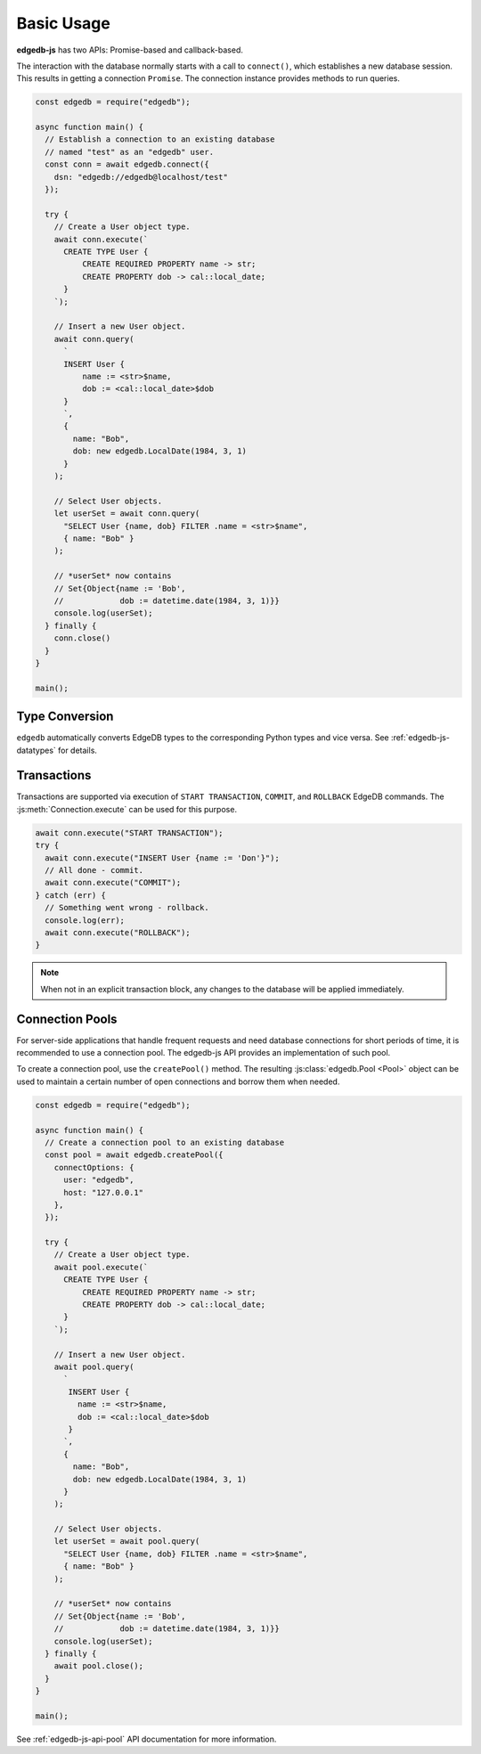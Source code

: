 .. _edgedb-js-examples:


Basic Usage
===========

**edgedb-js** has two APIs: Promise-based and callback-based.

The interaction with the database normally starts with a call to ``connect()``,
which establishes a new database session. This results in getting a
connection ``Promise``.  The connection instance provides methods to
run queries.

.. code-block:: js

    const edgedb = require("edgedb");

    async function main() {
      // Establish a connection to an existing database
      // named "test" as an "edgedb" user.
      const conn = await edgedb.connect({
        dsn: "edgedb://edgedb@localhost/test"
      });

      try {
        // Create a User object type.
        await conn.execute(`
          CREATE TYPE User {
              CREATE REQUIRED PROPERTY name -> str;
              CREATE PROPERTY dob -> cal::local_date;
          }
        `);

        // Insert a new User object.
        await conn.query(
          `
          INSERT User {
              name := <str>$name,
              dob := <cal::local_date>$dob
          }
          `,
          {
            name: "Bob",
            dob: new edgedb.LocalDate(1984, 3, 1)
          }
        );

        // Select User objects.
        let userSet = await conn.query(
          "SELECT User {name, dob} FILTER .name = <str>$name",
          { name: "Bob" }
        );

        // *userSet* now contains
        // Set{Object{name := 'Bob',
        //            dob := datetime.date(1984, 3, 1)}}
        console.log(userSet);
      } finally {
        conn.close()
      }
    }

    main();

Type Conversion
---------------

``edgedb`` automatically converts EdgeDB types to the corresponding Python
types and vice versa.  See :ref:`edgedb-js-datatypes` for details.


Transactions
------------

Transactions are supported via execution of ``START TRANSACTION``, ``COMMIT``,
and ``ROLLBACK`` EdgeDB commands. The :js:meth:`Connection.execute` can be
used for this purpose.

.. code-block:: js

    await conn.execute("START TRANSACTION");
    try {
      await conn.execute("INSERT User {name := 'Don'}");
      // All done - commit.
      await conn.execute("COMMIT");
    } catch (err) {
      // Something went wrong - rollback.
      console.log(err);
      await conn.execute("ROLLBACK");
    }

.. note::

   When not in an explicit transaction block, any changes to the database
   will be applied immediately.

.. _edgedb-js-connection-pool:

Connection Pools
----------------

For server-side applications that handle frequent requests and need
database connections for short periods of time, it is recommended to use a
connection pool. The edgedb-js API provides an implementation of such pool.

To create a connection pool, use the ``createPool()`` method.
The resulting :js:class:`edgedb.Pool <Pool>` object can be used to maintain
a certain number of open connections and borrow them when needed.

.. code-block:: js

    const edgedb = require("edgedb");

    async function main() {
      // Create a connection pool to an existing database
      const pool = await edgedb.createPool({
        connectOptions: {
          user: "edgedb",
          host: "127.0.0.1"
        },
      });

      try {
        // Create a User object type.
        await pool.execute(`
          CREATE TYPE User {
              CREATE REQUIRED PROPERTY name -> str;
              CREATE PROPERTY dob -> cal::local_date;
          }
        `);

        // Insert a new User object.
        await pool.query(
          `
           INSERT User {
             name := <str>$name,
             dob := <cal::local_date>$dob
           }
          `,
          {
            name: "Bob",
            dob: new edgedb.LocalDate(1984, 3, 1)
          }
        );

        // Select User objects.
        let userSet = await pool.query(
          "SELECT User {name, dob} FILTER .name = <str>$name",
          { name: "Bob" }
        );

        // *userSet* now contains
        // Set{Object{name := 'Bob',
        //            dob := datetime.date(1984, 3, 1)}}
        console.log(userSet);
      } finally {
        await pool.close();
      }
    }

    main();

See :ref:`edgedb-js-api-pool` API documentation for
more information.
